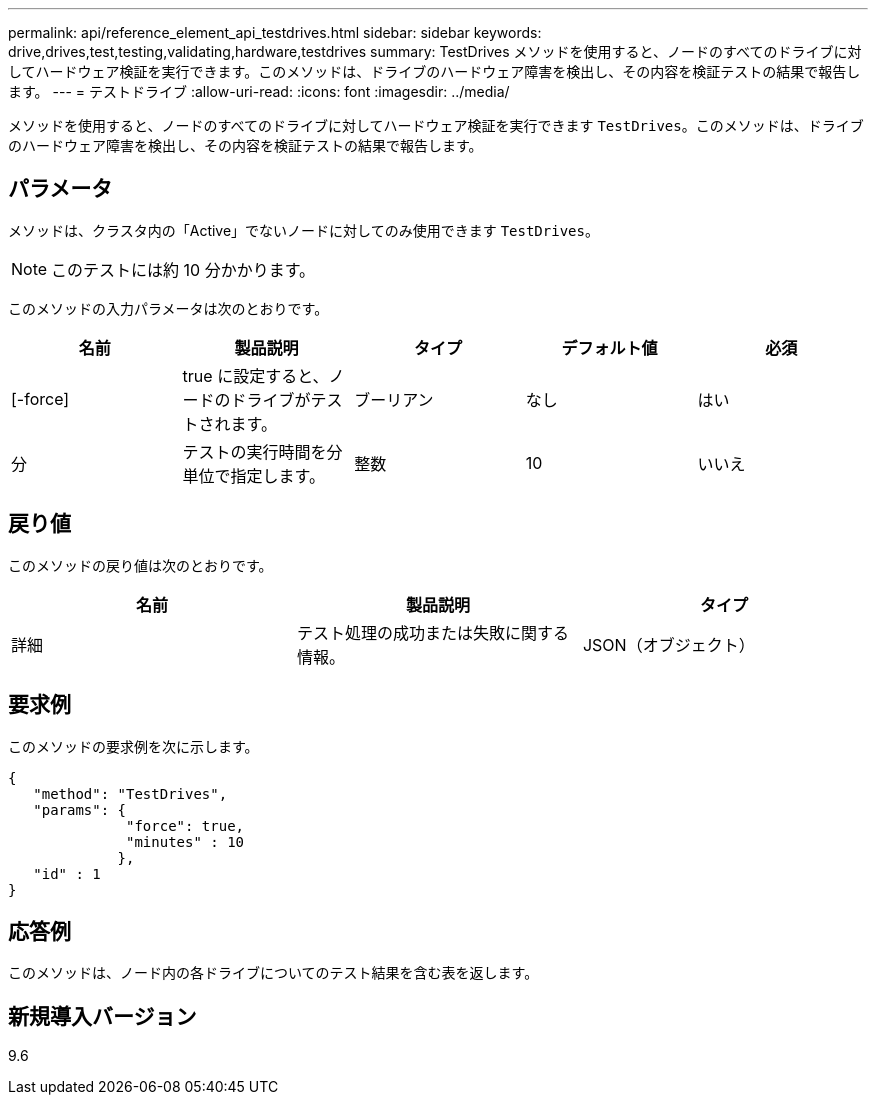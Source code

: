 ---
permalink: api/reference_element_api_testdrives.html 
sidebar: sidebar 
keywords: drive,drives,test,testing,validating,hardware,testdrives 
summary: TestDrives メソッドを使用すると、ノードのすべてのドライブに対してハードウェア検証を実行できます。このメソッドは、ドライブのハードウェア障害を検出し、その内容を検証テストの結果で報告します。 
---
= テストドライブ
:allow-uri-read: 
:icons: font
:imagesdir: ../media/


[role="lead"]
メソッドを使用すると、ノードのすべてのドライブに対してハードウェア検証を実行できます `TestDrives`。このメソッドは、ドライブのハードウェア障害を検出し、その内容を検証テストの結果で報告します。



== パラメータ

メソッドは、クラスタ内の「Active」でないノードに対してのみ使用できます `TestDrives`。


NOTE: このテストには約 10 分かかります。

このメソッドの入力パラメータは次のとおりです。

|===
| 名前 | 製品説明 | タイプ | デフォルト値 | 必須 


 a| 
[-force]
 a| 
true に設定すると、ノードのドライブがテストされます。
 a| 
ブーリアン
 a| 
なし
 a| 
はい



 a| 
分
 a| 
テストの実行時間を分単位で指定します。
 a| 
整数
 a| 
10
 a| 
いいえ

|===


== 戻り値

このメソッドの戻り値は次のとおりです。

|===
| 名前 | 製品説明 | タイプ 


 a| 
詳細
 a| 
テスト処理の成功または失敗に関する情報。
 a| 
JSON（オブジェクト）

|===


== 要求例

このメソッドの要求例を次に示します。

[listing]
----
{
   "method": "TestDrives",
   "params": {
              "force": true,
              "minutes" : 10
             },
   "id" : 1
}
----


== 応答例

このメソッドは、ノード内の各ドライブについてのテスト結果を含む表を返します。



== 新規導入バージョン

9.6
